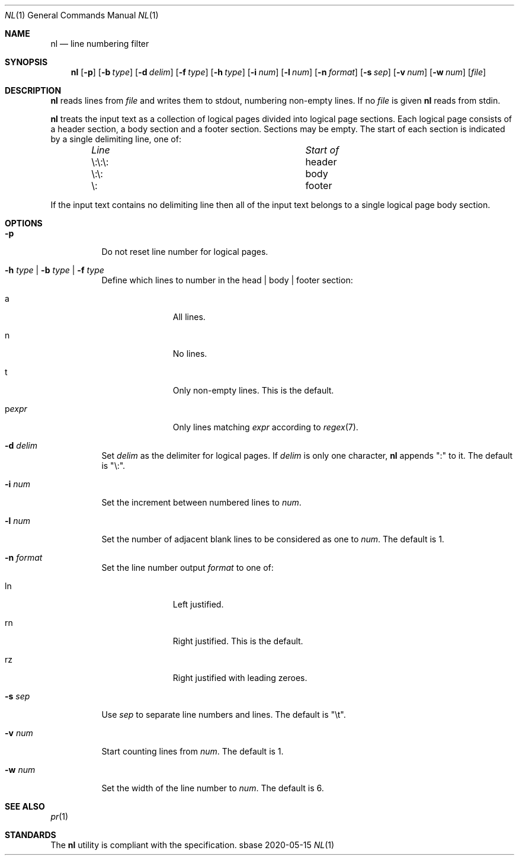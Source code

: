 .Dd 2020-05-15
.Dt NL 1
.Os sbase
.Sh NAME
.Nm nl
.Nd line numbering filter
.Sh SYNOPSIS
.Nm
.Op Fl p
.Op Fl b Ar type
.Op Fl d Ar delim
.Op Fl f Ar type
.Op Fl h Ar type
.Op Fl i Ar num
.Op Fl l Ar num
.Op Fl n Ar format
.Op Fl s Ar sep
.Op Fl v Ar num
.Op Fl w Ar num
.Op Ar file
.Sh DESCRIPTION
.Nm
reads lines from
.Ar file
and writes them to stdout, numbering non-empty lines.
If no
.Ar file
is given
.Nm
reads from stdin.
.Pp
.Nm
treats the input text as a collection of logical pages divided into
logical page sections.
Each logical page consists of a header section, a body
section and a footer section.
Sections may be empty.
The start of each section is indicated by a single delimiting line, one of:
.Bl -column "\e:\e:\e: " "header " -offset indent
.It Em "Line" Ta Em "Start of"
.It \e:\e:\e:	header
.It \e:\e:	body
.It \e:	footer
.El
.Pp
If the input text contains no delimiting line then all of the input text
belongs to a single logical page body section.
.Sh OPTIONS
.Bl -tag -width Ds
.It Fl p
Do not reset line number for logical pages.
.It Fl h Ar type | Fl b Ar type | Fl f Ar type
Define which lines to number in the head | body | footer section:
.Bl -tag -width pstringXX
.It a
All lines.
.It n
No lines.
.It t
Only non-empty lines.
This is the default.
.It p Ns Ar expr
Only lines matching
.Ar expr
according to
.Xr regex 7 .
.El
.It Fl d Ar delim
Set
.Ar delim
as the delimiter for logical pages.
If
.Ar delim
is only one character,
.Nm
appends ":" to it.
The default is "\e:".
.It Fl i Ar num
Set the increment between numbered lines to
.Ar num .
.It Fl l Ar num
Set the number of adjacent blank lines to be considered as one to
.Ar num .
The default is 1.
.It Fl n Ar format
Set the line number output
.Ar format
to one of:
.Bl -tag -width pstringXX
.It ln
Left justified.
.It rn
Right justified.
This is the default.
.It rz
Right justified with leading zeroes.
.El
.It Fl s Ar sep
Use
.Ar sep
to separate line numbers and lines.
The default is "\et".
.It Fl v Ar num
Start counting lines from
.Ar num .
The default is 1.
.It Fl w Ar num
Set the width of the line number to
.Ar num .
The default is 6.
.El
.Sh SEE ALSO
.Xr pr 1
.Sh STANDARDS
The
.Nm
utility is compliant with the
.St -p1003.1-2013
specification.
